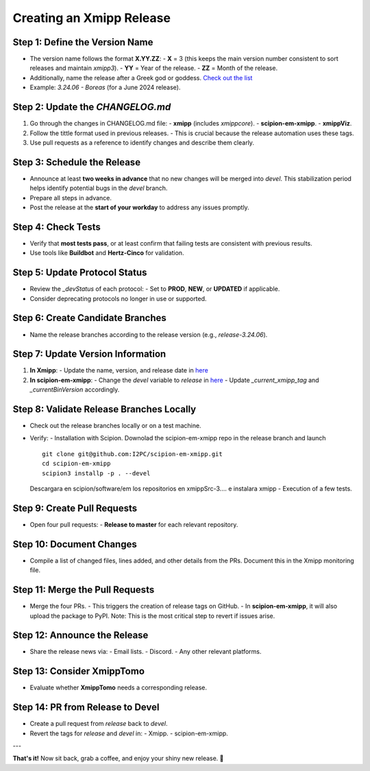 =================================
Creating an Xmipp Release
=================================

Step 1: Define the Version Name
-------------------------------
- The version name follows the format **X.YY.ZZ**:
  - **X** = 3 (this keeps the main version number consistent to sort releases and maintain `xmipp3`).
  - **YY** = Year of the release.
  - **ZZ** = Month of the release.
- Additionally, name the release after a Greek god or goddess. `Check out the list <https://www.gods-and-monsters.com/list-of-greek-gods-goddesses.html>`__
- Example: `3.24.06 - Boreas` (for a June 2024 release).


Step 2: Update the `CHANGELOG.md`
----------------------------------
1. Go through the changes in CHANGELOG.md file:
   - **xmipp** (includes `xmippcore`).
   - **scipion-em-xmipp**.
   - **xmippViz**.
2. Follow the tittle format used in previous releases.
   - This is crucial because the release automation uses these tags.
3. Use pull requests as a reference to identify changes and describe them clearly.

Step 3: Schedule the Release
----------------------------
- Announce at least **two weeks in advance** that no new changes will be merged into `devel`. This stabilization period helps identify potential bugs in the `devel` branch.
- Prepare all steps in advance.
- Post the release at the **start of your workday** to address any issues promptly.

Step 4: Check Tests
--------------------
- Verify that **most tests pass**, or at least confirm that failing tests are consistent with previous results.
- Use tools like **Buildbot** and **Hertz-Cinco** for validation.

Step 5: Update Protocol Status
-------------------------------
- Review the `_devStatus` of each protocol:
  - Set to **PROD**, **NEW**, or **UPDATED** if applicable.
- Consider deprecating protocols no longer in use or supported.


Step 6: Create Candidate Branches
----------------------------------
- Name the release branches according to the release version (e.g., `release-3.24.06`).

Step 7: Update Version Information
-----------------------------------
1. **In Xmipp**:
   - Update the name, version, and release date in `here <https://github.com/I2PC/xmipp/blob/e72e2e9ea0ae824f60ded8b1f00b404d2c99d4d9/installer/constants/versions.py#L31>`__

2. **In scipion-em-xmipp**:
   - Change the `devel` variable to `release` in `here <https://github.com/I2PC/scipion-em-xmipp/blob/9881da0c6cdec69517e26fc025500d4940d44d0e/xmipp3/version.py#L28>`__
   - Update `_current_xmipp_tag` and `_currentBinVersion` accordingly.

Step 8: Validate Release Branches Locally
------------------------------------------
- Check out the release branches locally or on a test machine.
- Verify:
  - Installation with Scipion. Downolad the scipion-em-xmipp repo in the release branch and launch 
  ::
    git clone git@github.com:I2PC/scipion-em-xmipp.git
    cd scipion-em-xmipp
    scipion3 installp -p . --devel
  Descargara en scipion/software/em los repositorios en xmippSrc-3.... e instalara xmipp
  - Execution of a few tests.

Step 9: Create Pull Requests
------------------------------
- Open four pull requests:
  - **Release to master** for each relevant repository.

Step 10: Document Changes
--------------------------
- Compile a list of changed files, lines added, and other details from the PRs. Document this in the Xmipp monitoring file.

Step 11: Merge the Pull Requests
---------------------------------
- Merge the four PRs.
  - This triggers the creation of release tags on GitHub.
  - In **scipion-em-xmipp**, it will also upload the package to PyPI. Note: This is the most critical step to revert if issues arise.

Step 12: Announce the Release
------------------------------
- Share the release news via:
  - Email lists.
  - Discord.
  - Any other relevant platforms.

Step 13: Consider XmippTomo
----------------------------
- Evaluate whether **XmippTomo** needs a corresponding release.

Step 14: PR from Release to Devel
----------------------------------
- Create a pull request from `release` back to `devel`.
- Revert the tags for `release` and `devel` in:
  - Xmipp.
  - scipion-em-xmipp.

---

**That's it!** Now sit back, grab a coffee, and enjoy your shiny new release. 🚀
